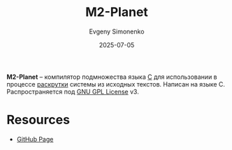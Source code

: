 :PROPERTIES:
:ID:       babac674-5b5d-41ad-971a-ae2dc0d9c417
:END:
#+TITLE: M2-Planet
#+AUTHOR: Evgeny Simonenko
#+LANGUAGE: Russian
#+LICENSE: CC BY-SA 4.0
#+DATE: 2025-07-05
#+FILETAGS: :bootstrap:c:

*M2-Planet* -- компилятор подмножества языка [[id:ce679fa3-32dc-44ff-876d-b5f150096992][C]] для использовании в процессе [[id:e6af0c71-ad5f-4507-9b9f-474b13e87d6d][раскрутки]] системы из исходных текстов. Написан на языке C. Распространяется под [[id:9541deca-d668-45d6-9a8e-c295d2435c2f][GNU GPL License]] v3.

* Resources

- [[https://github.com/oriansj/M2-Planet][GitHub Page]]
